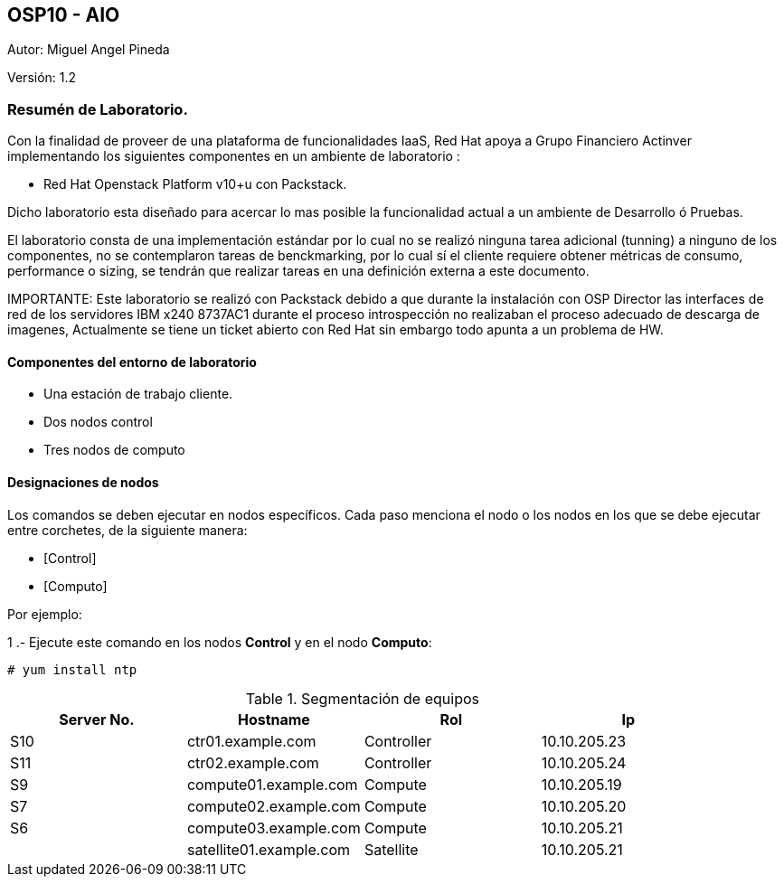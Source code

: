 == OSP10 - AIO
:Author:    Miguel Angel Pineda
:Email:     <mpinedam@redhat.com>
:Date: 19-Dic-2017
:Revision:  1.2

Autor:   {author}

Versión: {revision}

////
*Comment* 
S10 ctr01 - f2lctr01.actinver.com.mx 10.10.205.23 10.17.32.10 
S11 ctr02 - f2lctr02.actinver.com.mx 10.10.205.24 10.17.32.11
S9 compute01 - f2lcompute01.actinver.com.mx 10.10.205.19 10.17.32.12
S7 compute02 - f2lcompute02.actinver.com.mx 10.10.205.20 10.17.32.13
S6 compute03 - f2lcompute03.actinver.com.mx 10.10.205.21 10.17.32.14
V1 v1plsatellite01.actinver.com.mx 
////

=== Resumén de Laboratorio.

Con la finalidad de proveer de una plataforma de funcionalidades IaaS, Red Hat apoya a
Grupo Financiero Actinver implementando los siguientes componentes en un
ambiente de laboratorio :

* Red Hat Openstack Platform v10+u con Packstack.

Dicho laboratorio esta diseñado para acercar lo mas posible la funcionalidad actual a un
ambiente de Desarrollo ó Pruebas.

El laboratorio consta de una implementación estándar por lo cual no se realizó ninguna tarea
adicional (tunning) a ninguno de los componentes, no se contemplaron tareas de
benckmarking, por lo cual sí el cliente requiere obtener métricas de consumo, performance o
sizing, se tendrán que realizar tareas en una definición externa a este documento.

IMPORTANTE: Este laboratorio se realizó con Packstack debido a que durante la instalación con
                       OSP Director las interfaces de red de los servidores IBM x240 8737AC1 durante el
                       proceso introspección no realizaban el proceso adecuado de descarga de imagenes,
                       Actualmente se tiene un ticket abierto con Red Hat sin embargo todo apunta a un 
                       problema de HW.


==== Componentes del entorno de laboratorio

* Una estación de trabajo cliente.
* Dos nodos control
* Tres nodos de computo

==== Designaciones de nodos

Los comandos se deben ejecutar en nodos específicos. Cada paso menciona el nodo o los nodos en los que se debe ejecutar entre corchetes, de la siguiente manera:

* [Control]
* [Computo]

Por ejemplo:

1 .- Ejecute este comando en los nodos *Control* y en el nodo *Computo*:

[Control] [Computo]

----
# yum install ntp
----

.Segmentación de equipos
[options="header,footer"]
|=======================
| Server No.  | Hostname       |Rol        |Ip
|S10 | ctr01.example.com       |Controller |10.10.205.23
|S11 | ctr02.example.com       |Controller |10.10.205.24
|S9  | compute01.example.com   |Compute    |10.10.205.19
|S7  | compute02.example.com   |Compute    |10.10.205.20
|S6  | compute03.example.com   |Compute    |10.10.205.21
|    | satellite01.example.com |Satellite  |10.10.205.21
|=======================
